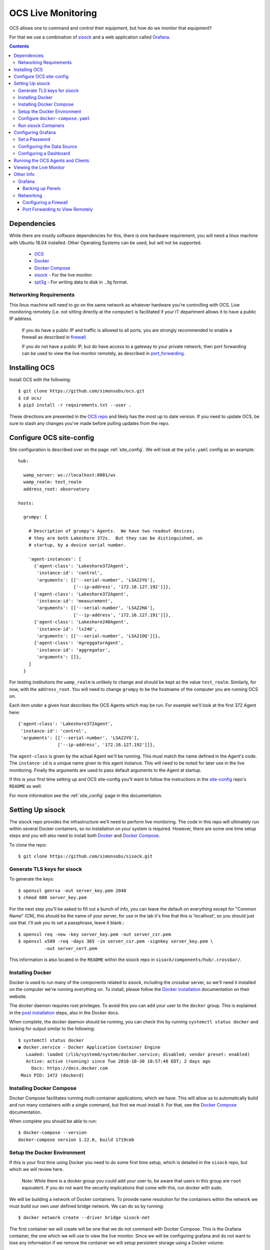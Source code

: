.. highlight:: rst

.. _live_monitoring:

====================
OCS Live Monitoring
====================

OCS allows one to command and control their equipment, but how do we monitor
that equipment?

For that we use a combination of sisock_ and a web application called Grafana_. 

.. contents::
    :backlinks: none

Dependencies
============

While there are mostly software dependencies for this, there is one hardware
requirement, you will need a linux machine with Ubuntu 18.04 installed. Other
Operating Systems can be used, but will not be supported.

    * OCS_
    * Docker_
    * `Docker Compose`_
    * sisock_ - For the live monitor.
    * spt3g_ - For writing data to disk in ``.3g`` format.

Networking Requirements
-----------------------

This linux machine will need to go on the same network as whatever hardware
you're controlling with OCS. Live monitoring remotely (i.e. not sitting
directly at the computer) is facilitated if your IT department allows it to
have a public IP address.

    If you do have a public IP and traffic is allowed to
    all ports, you are strongly recommended to enable a firewall as described in
    firewall_.

    If you do not have a public IP, but do have access to a gateway to
    your private network, then port forwarding can be used to view the live monitor
    remotely, as described in port_forwarding_.

.. _Installing OCS:

Installing OCS
==============

Install OCS with the following::

    $ git clone https://github.com/simonsobs/ocs.git
    $ cd ocs/
    $ pip3 install -r requirements.txt --user .

These directions are presented in the `OCS repo`_ and likely has the most up to
date version. If you need to update OCS, be sure to stash any changes you've
made before pulling updates from the repo.

.. _OCS site-config file:

Configure OCS site-config
=========================

Site configuration is described over on the page :ref:`site_config`. We will
look at the ``yale.yaml`` config as an example::

    hub:
    
      wamp_server: ws://localhost:8001/ws
      wamp_realm: test_realm
      address_root: observatory
    
    hosts:
    
      grumpy: {
    
        # Description of grumpy's Agents.  We have two readout devices;
        # they are both Lakeshore 372s.  But they can be distinguished, on
        # startup, by a device serial number.
    
        'agent-instances': [
          {'agent-class': 'Lakeshore372Agent',
           'instance-id': 'control',
           'arguments': [['--serial-number', 'LSA22YG'],
                         ['--ip-address', '172.16.127.192']]},
          {'agent-class': 'Lakeshore372Agent',
           'instance-id': 'measurement',
           'arguments': [['--serial-number', 'LSA22HA'],
                         ['--ip-address', '172.16.127.191']]},
          {'agent-class': 'Lakeshore240Agent',
           'instance-id': 'ls240',
           'arguments': [['--serial-number', 'LSA21OQ']]},
          {'agent-class': 'AgreggatorAgent',
           'instance-id': 'aggregator',
           'arguments': []},
        ]
      }


For testing institutions the ``wamp_realm`` is unlikely to change and should be
kept as the value ``test_realm``. Similarly, for now, with the
``address_root``. You will need to change ``grumpy`` to be the hostname of the
computer you are running OCS on.

Each item under a given host describes the OCS Agents which may be run. For
example we'll look at the first 372 Agent here::

          {'agent-class': 'Lakeshore372Agent',
           'instance-id': 'control',
           'arguments': [['--serial-number', 'LSA22YG'],
                         ['--ip-address', '172.16.127.192']]},

The ``agent-class`` is given by the actual Agent we'll be running. This must
match the name defined in the Agent's code. The ``instance-id`` is a unique
name given to this agent instance. This will need to be noted for later use in
the live monitoring. Finally the arguments are used to pass default arguments
to the Agent at startup.

If this is your first time setting up and OCS site-config you'll want to follow
the instructions in the site-config_ repo's ``README`` as well.

For more information see the :ref:`site_config` page in this documentation.


Setting Up sisock
=================

The sisock repo provides the infrastructure we'll need to perform live
monitoring. The code in this repo will ultimately run within several Docker
containers, so no installation on your system is required. However, there are
some one time setup steps and you will also need to install both Docker_ and
`Docker Compose`_.

To clone the repo::

    $ git clone https://github.com/simonsobs/sisock.git

Generate TLS keys for sisock
----------------------------

To generate the keys::

    $ openssl genrsa -out server_key.pem 2048
    $ chmod 600 server_key.pem

For the next step you'll be asked to fill out a bunch of info, you can leave
the default on everything except for "Common Name" (CN), this should be the
name of your server, for use in the lab it's fine that this is 'localhost', so
you should just use that. I'll ask you to set a passphrase, leave it blank.::

    $ openssl req -new -key server_key.pem -out server_csr.pem
    $ openssl x509 -req -days 365 -in server_csr.pem -signkey server_key.pem \
              -out server_cert.pem

This information is also located in the ``README`` within the sisock repo in
``sisock/components/hub/.crossbar/``.

Installing Docker
-----------------

Docker is used to run many of the components related to sisock, including the
crossbar server, so we'll need it installed on the computer we're running
everything on. To install, please follow the `Docker installation`_
documentation on their website.

The docker daemon requires root privileges. To avoid this you can add your user
to the ``docker`` group. This is explained in the `post installation`_ steps,
also in the Docker docs.

When complete, the docker daemon should be running, you can check this by
running ``systemctl status docker`` and looking for output similar to the
following::

    $ systemctl status docker
    ● docker.service - Docker Application Container Engine
       Loaded: loaded (/lib/systemd/system/docker.service; disabled; vendor preset: enabled)
       Active: active (running) since Tue 2018-10-30 10:57:48 EDT; 2 days ago
         Docs: https://docs.docker.com
     Main PID: 1472 (dockerd)

Installing Docker Compose
-------------------------

Docker Compose facilitates running multi-container applications, which we have.
This will allow us to automatically build and run many containers with a single
command, but first we must install it. For that, see the `Docker Compose`_
documentation.

When complete you should be able to run::

    $ docker-compose --version
    docker-compose version 1.22.0, build 1719ceb

Setup the Docker Environment
----------------------------

If this is your first time using Docker you need to do some first time setup,
which is detailed in the ``sisock`` repo, but which we will review here.

    Note: While there is a docker group you could add your user to, be aware
    that users in this group are ``root`` equivalent. If you do not want the
    security implications that come with this, run docker with sudo.

We will be building a network of Docker containers. To provide name resolution
for the containers within the network we must build our own user defined bridge
network. We can do so by running::

    $ docker network create --driver bridge sisock-net

The first container we will create will be one that we do not command with
Docker Compose. This is the Grafana container, the one which we will use to
view the live monitor. Since we will be configuring grafana and do not want to
lose any information if we remove the container we will setup persistent
storage using a Docker volume::

    $ docker volume create grafana-storage

Now we can create the Grafana container. This pulls down the latest copy of
the container and runs it::

    $ docker run -d -p 3000:3000 --name=sisock_grafana -v grafana-storage:/var/lib/grafana -e "GF_INSTALL_PLUGINS=grafana-simple-json-datasource, natel-plotly-panel" grafana/grafana

To explain the options a bit, the name we have given the container is
``sisock_grafana``, we have mounted the persistent storage docker volume to
``/var/lib/grafana`` within the container, we have installed several plugins,
and we have exposed the container on port 3000 of our machine.

Finally, we need to add the ``sisock_grafana`` to our custom defined network::

    $ docker network connect sisock-net sisock_grafana

Now we are nearly ready to run the remaining containers with Docker Compose,
but first we must configure the ``docker-compose.yaml`` file.

Configure ``docker-compose.yaml``
---------------------------------

sisock comes with a sensible ``docker-compose.yaml`` file, which looks something like this::

    version: '3'
    services:
      sisock:
        image: "sisock"
        build: .
      sisock_crossbar:
        image: "sisock_crossbar"
        container_name: sisock_crossbar
        build: ./components/hub/
        ports:
         - "8080:8080"
         - "8001:8001"
        environment:
             - PYTHONUNBUFFERED=1
        depends_on:
          - "sisock"
      sisock_grafana_http:
        image: "sisock_grafana_http"
        container_name: sisock_grafana_http
        build: ./components/grafana_server/
        ports:
         - "5000:5000"
        depends_on:
          - "sisock_crossbar"
      sensors_server:
        image: "sensors_server"
        container_name: sensors_server
        build: ./components/data_node_servers/sensors/
        depends_on:
          - "sisock_crossbar"
          - "sisock_grafana_http"
      ls372_measurement:
        image: "ls372_measurement"
        container_name: ls372_measurement
        build: ./components/data_node_servers/thermometry/
        environment:
            TARGET: measurement # match to instance-id of agent to monitor, used for data feed subscription
            NAME: 'LSA22HA' # will appear in sisock a front of field name
            DESCRIPTION: "LS372 measuring test board in the lab."
        depends_on:
          - "sisock_crossbar"
          - "sisock_grafana_http"
      ls372_control:
        image: "ls372_control"
        container_name: ls372_control
        build: ./components/data_node_servers/thermometry/
        environment:
            TARGET: control # match to instance-id of agent to monitor, used for data feed subscription
            NAME: 'LSA22YG' # will appear in sisock a front of field name
            DESCRIPTION: "LS372 simulating control unit in the lab."
        depends_on:
          - "sisock_crossbar"
          - "sisock_grafana_http"
      ls240_monitor:
        image: "ls240_monitor"
        container_name: ls240_monitor
        build: ./components/data_node_servers/thermometry/
        environment:
            TARGET: ls240 # match to instance-id of agent to monitor, used for data feed subscription
            NAME: 'LSA21OQ' # will appear in sisock a front of field name
            DESCRIPTION: "LS240 unit in the lab."
        depends_on:
          - "sisock_crossbar"
          - "sisock_grafana_http"
    
    networks:
      default:
        external:
          name: sisock-net

Each service represent a different container which we will be building and
running, let's look at them one at a time::

      sisock:
        image: "sisock"
        build: .

This is the sisock container, it forms the base container for the crossbar
server container. It is based on the standard python container and simply
installs the sisock package.::

      sisock_crossbar:
        image: "sisock_crossbar"
        container_name: sisock_crossbar
        build: ./components/hub/
        ports:
         - "8080:8080"
         - "8001:8001"
        environment:
             - PYTHONUNBUFFERED=1
        depends_on:
          - "sisock"

This is the crossbar server, we have called in ``sisock_crossbar``. Do not
change this container name, as it is coded within the sisock programs as the
domain name for use in accessing the crossbar server. It exposes on both ports
8001 and 8080. Port 8080 is used for the secure connection to the crossbar
server, while port 8001 is unsecured. The build path shows where the
container's ``Dockerfile`` lives. You can view that for more details about the
container.::

      sisock_grafana_http:
        image: "sisock_grafana_http"
        container_name: sisock_grafana_http
        build: ./components/grafana_server/
        ports:
         - "5000:5000"
        depends_on:
          - "sisock_crossbar"

This is the container which forms the glue layer between sisock and grafana,
allowing us to view live data. The name of this container,
``sisock_grafana_http``, will become important once we are configuring the
grafana interface, as will the exposed port, 5000.::

      sensors_server:
        image: "sensors_server"
        container_name: sensors_server
        build: ./components/data_node_servers/sensors/
        depends_on:
          - "sisock_crossbar"
          - "sisock_grafana_http"

The sensors server is a demo sisock ``DataNodeServer`` which displays the CPU
temperatures of your computer. You can leave or remove this container from the
list. Similarly there is a demo weather server, which serves archived APEX
weather data. These demos can be used to confirm your system is running
properly, but are not needed for live monitoring.

The remaining containers are for ``DataNodeServers`` which interface with
various thermometry readout components, either Lakeshore 372's or a Lakeshore
240. We will look at one of the Lakeshore 372 examples::

      ls372_measurement:
        image: "ls372_measurement"
        container_name: ls372_measurement
        build: ./components/data_node_servers/thermometry/
        environment:
            TARGET: measurement # match to instance-id of agent to monitor, used for data feed subscription
            NAME: 'LSA22HA' # will appear in sisock a front of field name
            DESCRIPTION: "LS372 measuring test board in the lab."
        depends_on:
          - "sisock_crossbar"
          - "sisock_grafana_http"

The name we've given this container, ``ls372_measurement``, just needs to be
unique among the containers, you can change it to whatever you would like,
however, please change it in all three locations in this configuration.

The ``environment`` sets up environment variables, which will be passed to the
container. These in turn are used in the thermometry ``DataNodeServer``. The
``TARGET`` variable must match the OCS ``instance-id`` of the agent we want to
monitor, as this is used to select which data feed to subscribe to in OCS. The
``NAME`` variable gives the ``DataNodeServer`` its name, which is used in
constructing the fields which will be shown in the grafana interface for
selection of the data when plotting. Here I have used the serial number of the
Lakeshore 372. You can do something similar, I would just suggest making it
unique among your hardware.::

    networks:
      default:
        external:
          name: sisock-net

This final piece just tells ``docker-compose`` about our externally defined
network.

Run sisock Containers
---------------------

The final step, once Docker and Docker Compose have been installed and properly
configured, is to build and startup the containers. You can do so with::

    $ docker-compose up -d

The ``-d`` flag daemonizes the containers. If you remove it the output from
every container will be attached to your terminal. This can be useful for
debugging.

You can confirm the running state of the containers with the ``docker ps``
command::

    $ bjk49@grumpy:~$ docker ps
    CONTAINER ID        IMAGE                 COMMAND                  CREATED             STATUS              PORTS                                            NAMES
    740d8b57dfbb        ls240_monitor         "python3 thermometry…"   21 hours ago        Up 21 hours         8080/tcp                                         ls240_monitor
    4a1de5f81620        ls372_control         "python3 thermometry…"   2 days ago          Up 2 days           8080/tcp                                         ls372_control
    23806dbb0737        ls372_measurement     "python3 thermometry…"   2 days ago          Up 2 days           8080/tcp                                         ls372_measurement
    eb769aaf450c        sensors_server        "python3 -u server_e…"   2 days ago          Up 2 days           8080/tcp                                         sensors_server
    95d60cf05b69        weather_server        "python3 -u server_e…"   2 days ago          Up 2 days           8080/tcp                                         weather_server
    ae38b25f52d4        sisock_grafana_http   "python3 -u grafana_…"   2 days ago          Up 2 days           0.0.0.0:5000->5000/tcp, 8080/tcp                 sisock_grafana_http
    7de2be6fa0bd        sisock_crossbar       "crossbar start"         2 days ago          Up 2 days           0.0.0.0:8001->8001/tcp, 0.0.0.0:8080->8080/tcp   sisock_crossbar
    28c49db6220f        grafana/grafana       "/run.sh"                7 weeks ago         Up 2 days           0.0.0.0:3000->3000/tcp                           sisock_grafana

This example shows all the containers running at Yale at the time of this
writing.

Configuring Grafana
===================

Now we are ready to configure Grafana. This should be a one time setup,
however, if you destroy the persistent storage volume and rebuild the grafana
container, you will obviously need to reconfigure. The configuration is not
challenging, however dashboard configuration can be quite time consuming. The
good news is dashboards can be backed up by downloading them in a ``.json``
format. The docker volume will keep your dashboard configurations, but
ultimately users are responsible for backing up their own dashboards.

Set a Password
--------------

When you first navigate to ``localhost:3000`` in your web browser you will see
the following page:

.. image:: img/live_monitoring/grafana_01.jpg

The default username/password are ``admin``/``admin``. Once you enter this it
will prompt you to set a new admin password. Select something secure if your
computer faces the internet. If it's local only you can keep the default,
however whenever you login it will prompt you to change the default.

Configuring the Data Source
---------------------------

After setting the password you will end up on this page:

.. image:: img/live_monitoring/grafana_02.jpg

Click on the highlighted "Add data source" icon. This is also accessible under
the gear in the side menu as "Data Sources". You should then see this:

.. image:: img/live_monitoring/grafana_03.jpg

Here we configure the source from which Grafana will get all our data, this is
going to be the ``sisock_grafana_http`` server we started up in Docker. You can
fill in what you want for a name, though I'd suggest "sisock". Make sure the
"Default" checkbox is checked, as this will be our default data source when
creating a new Dashboard. Type must be "SimpleJson" (we installed this as a
plugin when we built the Docker container, this is not a default option
available in Grafana). And finally the URL must be
``http://sisock_grafana_http:5000``. This is the container name for the HTTP
server in sisock as well as the port we assigned it. Now you should have
something that looks identical to this:

.. image:: img/live_monitoring/grafana_04.jpg

When you click "Save & Test" a green alert box should show up, saying "Data
source is working", like this:

.. image:: img/live_monitoring/grafana_05.jpg

If the Data Source is not working you will see an HTTP Error Bad Gateway in red:

.. image:: img/live_monitoring/grafana_06.jpg

If this occurs it could be several things.

* Check the URL is correct
* Make sure you select the SimpleJson data source Type
* Check the grafana_http_json container is running
* Check you have added the grafana container to the sisock-net

Configuring a Dashboard
-----------------------

Now that we have configured the Data Source we can create our first Dashboard.
If you press back on the previous screen you will end up on the Data Sources
menu. From any page you should have access to the sidebar on the left hand side
of your browser. You may need to move your mouse near the edge of the screen to
have it show up. Scroll over the top '+' sign and select "Create Dashboard", as
shown here:

.. image:: img/live_monitoring/grafana_07.jpg

You will then see a menu like this:

.. image:: img/live_monitoring/grafana_08.jpg

In this menu we are selecting what type of Panel to add to our Dashboard. We'll
add a Graph. When we first add the Graph it will be blank:

.. image:: img/live_monitoring/grafana_09.jpg

Click on the "Panel Title", and in the drop down menu, click "Edit". This will
expand the plot to the full width of the page and present a set of tabbed menus
below it.

.. image:: img/live_monitoring/grafana_10.jpg

We start on the "Metrics" tab. Here is where we add the fields we
wish to plot. The drop down menu that says "select metric" will contain fields
populated by the sisock ``DataNodeServers``. Select an item in this list, for
instructional purposes we'll select a sensors metric, which is from the demo
CPU temperature ``DataNodeServer``. Data should appear in the plot, assuming
you are also running the ``sensors_server`` demo container.

.. image:: img/live_monitoring/grafana_11.jpg

You can configure the time interval and update intervals by clicking on the
time in the upper right, it most likely by default says "Last 6 hours":

.. image:: img/live_monitoring/grafana_12.jpg

The thermometry ``DataNodeServers`` by default cache the last 60 minutes of
data.

Running the OCS Agents and Clients
==================================

Now that the live monitor is configured we can setup our OCS Agents which
communicate with our hardware and save the data to disk. This will involve at
least two Agents. For our example we will run the data Aggregator and an LS240
Agent. First the LS240 Agent (though order doesn't matter)::

    $ python3 LS240_agent.py --instance-id=ls240
    site_config is setting values of "serial_number" to "LSA21OQ".
    2018-11-01T18:17:20-0400 transport connected
    2018-11-01T18:17:20-0400 session joined: SessionDetails(realm=<test_realm>, session=3958058336370627, authid=<TQSX-YAA5-RVHT-SW3L-JYHM-T7YV>, authrole=<server>, authmethod=anonymous, authprovider=static, authextra=None, resumed=None, resumable=None, resume_token=None)

Next the Aggregator Agent::

    $ python3 aggregator_agent.py --instance-id=aggregator
    2018-11-01T18:17:19-0400 transport connected
    2018-11-01T18:17:19-0400 session joined: SessionDetails(realm=<test_realm>, session=3951407465670067, authid=<PEL3-C365-75XL-KQUX-A9HK-UXA7>, authrole=<server>, authmethod=anonymous, authprovider=static, authextra=None, resumed=None, resumable=None, resume_token=None)

Now we are ready to run an OCS Client which commands the agents to begin data
aggregation and data acquisition for this we will run ``therm_and_agg_ctrl.py``::

    $ python3 therm_and_agg_ctrl.py --target=ls240
    2018-11-01T18:19:42-0400 transport connected
    2018-11-01T18:19:42-0400 session joined: SessionDetails(realm=<test_realm>, session=525354081481067, authid=<AJQN-CCQP-N7CU-4PPG-WUXL-VP5W>, authrole=<server>, authmethod=anonymous, authprovider=static, authextra=None, resumed=None, resumable=None, resume_token=None)
    2018-11-01T18:19:42-0400 Entered control
    2018-11-01T18:19:42-0400 Registering tasks
    2018-11-01T18:19:42-0400 Starting Aggregator
    2018-11-01T18:19:42-0400 Starting Data Acquisition

Data should now be displaying the terminal you started the LS240 Agent in, and
file output should be occurring in the configured Data Aggregator directory,
which the Agent reports.

Viewing the Live Monitor
========================

Now we should start to see data in our live monitor. If no data is showing up,
you may have to select the metrics drop down menu again when first starting up.
This is a known bug. Selecting the metric drop down should get data showing
again. This is likely only a problem after you have a configured panel and
restart the ``DataNodeServer``.

Here are some examples of what fully configured panels may look like:

.. figure:: img/live_monitoring/grafana_13.jpg

    The diode calibration setup at Penn. Six diodes are readout on a single
    Lakeshore 240. The top plot shows the calibrated diode, reporting temperature
    in Kelvin. While the bottom plot shows the 5 uncalibrated diodes.

    The Top element is a SingleStat panel which shows the current temperature
    of the 4K plate via the calibrated diode.

.. figure:: img/live_monitoring/grafana_14.jpg

    A demo Lakeshore 372 readout at Yale. The Lakeshore switches over 15
    channels, reading each out for a few seconds before moving onto the next.

    Here the first eight channels are shown on the left plot, and the last
    seven shown on the right plot. There are 15 single stat panels below the
    plots showing the current values for each given channel.

Other Info
==========

Grafana
-------

Backing up Panels
``````````````````

Networking
----------

.. _firewall:

Configuring a Firewall
``````````````````````

If you have convinced your university IT department to allow you to have a
linux machine on the public network we should take some precautions to secure
the crossbar server, which currently for OCS does not have a secure
authentication mechanism, from the outside world. The simplest way of doing so
is by setting up a firewall.

Ubuntu should come with (or have easily installable) a simple front end for
iptables called ufw (Uncomplicated Firewall). This is disabled by default.
Before configuring you should consider any software running on the machine
which may require an open port. We will configure it to have ports 22 and 3000
open, for ssh and Grafana, respectively.

``ufw`` should be disabled by default::

    $ sudo ufw status
    Status: inactive

You can get a list of applications which ``ufw`` knows about with::

    $ sudo ufw app list
    Available applications:
      CUPS
      OpenSSH

We can then allow the ssh port with::

    $ sudo ufw allow OpenSSH
    Rules updated
    Rules updated (v6)

This opens port 22. And finally, we can allow Grafana's port 3000::

    $ sudo ufw allow 3000
    Rules updated
    Rules updated (v6)

Lastly we have to enable ``ufw``::

    $ sudo ufw enable
    Command may disrupt existing ssh connections. Proceed with operation (y|n)? y
    Firewall is active and enabled on system startup

You should then see that the firewall is active::

    $ sudo ufw status
    Status: active

    To                         Action      From
    --                         ------      ----
    OpenSSH                    ALLOW       Anywhere
    3000                       ALLOW       Anywhere
    OpenSSH (v6)               ALLOW       Anywhere (v6)
    3000 (v6)                  ALLOW       Anywhere (v6)

.. _port_forwarding:

Port Forwarding to View Remotely
`````````````````````````````````

If the computer you are running Grafana on is not exposed to the internet you
can still access the web interface if you forward port 3000 to your computer.

You will need a way to ssh to the computer you are running on, so hopefully
there is a gateway machine. To make this easier you should add some lines to
your ``.ssh/config``::

    Host gateway
        HostName gateway.ip.address.or.url
        User username

    Host grafana
        HostName ip.address.of.grafana.computer.on.its.network
        User username
        ProxyCommand ssh gateway -W %h:%p

Here you should replace "gateway" and "grafana" with whatever you want, but
note the two locations for "gateway", namely the second in the ProxyCommand.
This will then allow you to ssh through the gateway to "grafana" with a single
command.

You can then forward the appropriate ports by running::

    $ ssh -N -L 3000:localhost:3000 <grafana computer>

You should now be able to access the grafana interface on your computer by
navigating your browser to ``localhost:3000``.


.. _sisock: https://github.com/simonsobs/sisock
.. _Grafana: https://grafana.com/
.. _OCS repo: https://github.com/simonsobs/ocs
.. _site-config: https://github.com/simonsobs/ocs-site-configs
.. _Docker installation: https://docs.docker.com/v17.09/engine/installation/linux/docker-ce/ubuntu/
.. _Docker: https://docs.docker.com/v17.09/engine/installation/linux/docker-ce/ubuntu/
.. _post installation: https://docs.docker.com/v17.09/engine/installation/linux/linux-postinstall/
.. _Docker Compose: https://docs.docker.com/compose/install/
.. _spt3g : https://github.com/CMB-S4/spt3g_software
.. _OCS: https://github.com/simonsobs/ocs
